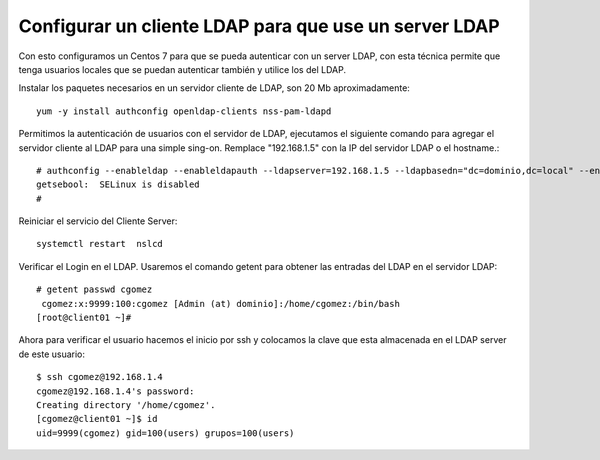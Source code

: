 Configurar un cliente LDAP para que use un server LDAP
==========================================================

Con esto configuramos un Centos 7 para que se pueda autenticar con un server LDAP, con esta técnica permite que tenga usuarios locales que se puedan autenticar también y utilice los del LDAP.

Instalar los paquetes necesarios en un servidor cliente de LDAP, son 20 Mb aproximadamente::

	yum -y install authconfig openldap-clients nss-pam-ldapd


Permitimos la autenticación de usuarios con el servidor de LDAP, ejecutamos el siguiente comando para agregar el servidor cliente al LDAP para una simple sing-on. Remplace "192.168.1.5" con la IP del servidor LDAP o el hostname.::

	# authconfig --enableldap --enableldapauth --ldapserver=192.168.1.5 --ldapbasedn="dc=dominio,dc=local" --enablemkhomedir --update
	getsebool:  SELinux is disabled
	# 

Reiniciar el servicio del Cliente Server::

	systemctl restart  nslcd

Verificar el Login en el LDAP. Usaremos el comando getent para obtener las entradas del LDAP en el servidor LDAP::

	# getent passwd cgomez
	 cgomez:x:9999:100:cgomez [Admin (at) dominio]:/home/cgomez:/bin/bash
	[root@client01 ~]#


Ahora para verificar el usuario hacemos el inicio por ssh y colocamos la clave que esta almacenada en el LDAP server de este usuario::

	$ ssh cgomez@192.168.1.4
	cgomez@192.168.1.4's password: 
	Creating directory '/home/cgomez'.
	[cgomez@client01 ~]$ id
	uid=9999(cgomez) gid=100(users) grupos=100(users)

